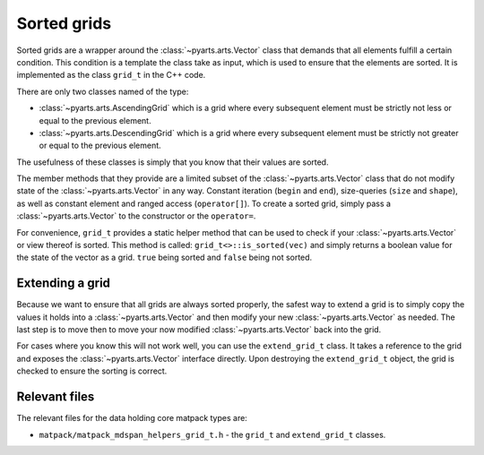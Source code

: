 Sorted grids
############

Sorted grids are a wrapper around the :class:`~pyarts.arts.Vector` class
that demands that all elements fulfill a certain condition.  This condition
is a template the class take as input, which is used to ensure that the elements are sorted.
It is implemented as the class ``grid_t`` in the C++ code.

There are only two classes named of the type:

- :class:`~pyarts.arts.AscendingGrid` which is a grid where every subsequent element must be strictly not less or equal to the previous element.
- :class:`~pyarts.arts.DescendingGrid` which is a grid where every subsequent element must be strictly not greater or equal to the previous element.

The usefulness of these classes is simply that you know that their values are sorted.

The member methods that they provide are a limited subset of the :class:`~pyarts.arts.Vector` class that do not modify 
state of the :class:`~pyarts.arts.Vector` in any way.  Constant iteration (``begin`` and ``end``), size-queries (``size`` and ``shape``),
as well as constant element and ranged access (``operator[]``).
To create a sorted grid, simply pass a :class:`~pyarts.arts.Vector` to the constructor or the ``operator=``.

For convenience, ``grid_t`` provides a static helper method that can be used to check if your :class:`~pyarts.arts.Vector` or view thereof is sorted.  This method is called:
``grid_t<>::is_sorted(vec)`` and simply returns a boolean value for the state of the vector as a grid.  ``true`` being sorted and ``false`` being not sorted.

Extending a grid
================

Because we want to ensure that all grids are always sorted properly, the
safest way to extend a grid is to simply copy the values it holds into a
:class:`~pyarts.arts.Vector` and then modify your new :class:`~pyarts.arts.Vector` as needed.
The last step is to move then to move your now modified :class:`~pyarts.arts.Vector` back into the grid.

For cases where you know this will not work well, you can use the ``extend_grid_t`` class.
It takes a reference to the grid and exposes the :class:`~pyarts.arts.Vector` interface
directly.  Upon destroying the ``extend_grid_t`` object, the grid is checked to ensure the sorting is correct.

.. warn::

  Do not have a living instance of a ``extend_grid_t``-object in the same context you intend to consume ``grid_t``.
  The sorting is never guaranteed to be correct until the ``extend_grid_t`` object is destroyed.

Relevant files
==============

The relevant files for the data holding core matpack types are:

- ``matpack/matpack_mdspan_helpers_grid_t.h`` - the ``grid_t`` and ``extend_grid_t`` classes.
